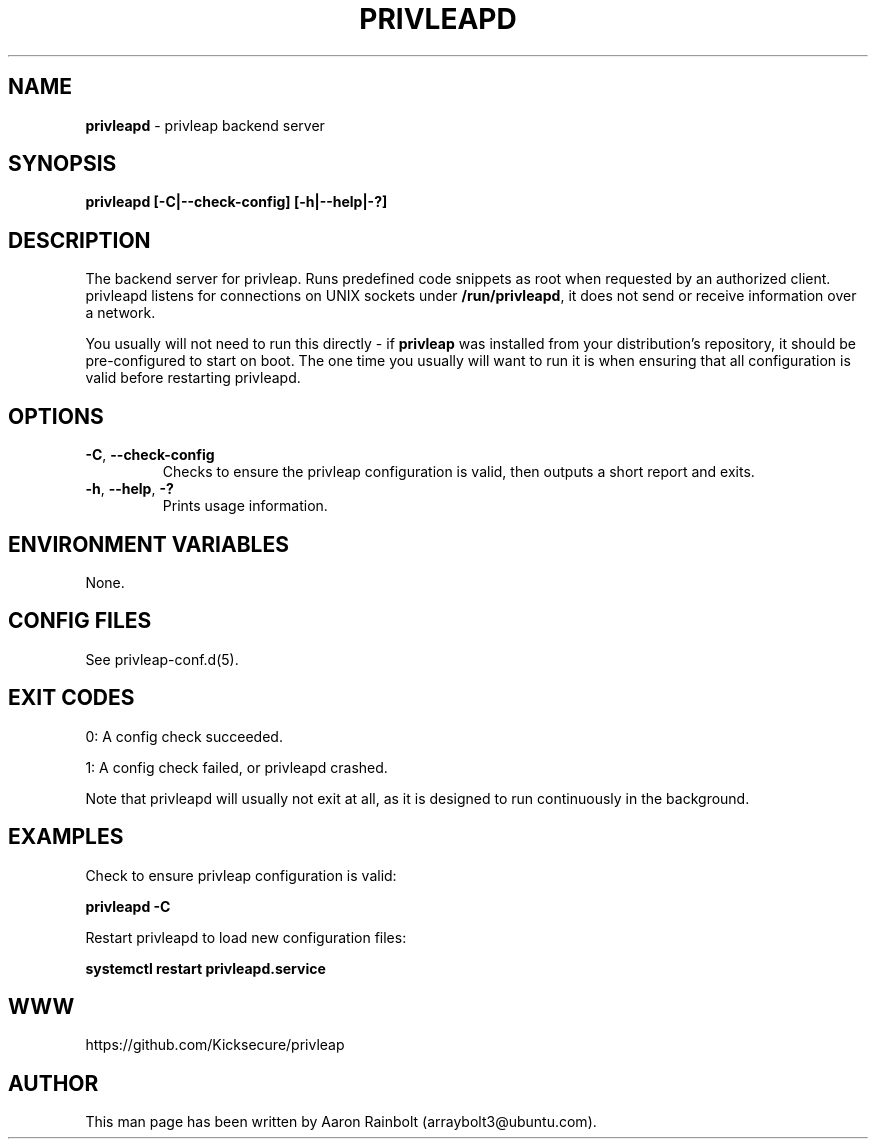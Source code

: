 .\" generated with Ronn-NG/v0.10.1
.\" http://github.com/apjanke/ronn-ng/tree/0.10.1
.TH "PRIVLEAPD" "1" "January 2020" "privleap" "privleap Manual"
.SH "NAME"
\fBprivleapd\fR \- privleap backend server
.SH "SYNOPSIS"
\fBprivleapd [\-C|\-\-check\-config] [\-h|\-\-help|\-?]\fR
.SH "DESCRIPTION"
The backend server for privleap\. Runs predefined code snippets as root when requested by an authorized client\. privleapd listens for connections on UNIX sockets under \fB/run/privleapd\fR, it does not send or receive information over a network\.
.P
You usually will not need to run this directly \- if \fBprivleap\fR was installed from your distribution's repository, it should be pre\-configured to start on boot\. The one time you usually will want to run it is when ensuring that all configuration is valid before restarting privleapd\.
.SH "OPTIONS"
.TP
\fB\-C\fR, \fB\-\-check\-config\fR
Checks to ensure the privleap configuration is valid, then outputs a short report and exits\.
.TP
\fB\-h\fR, \fB\-\-help\fR, \fB\-?\fR
Prints usage information\.
.SH "ENVIRONMENT VARIABLES"
None\.
.SH "CONFIG FILES"
See privleap\-conf\.d(5)\.
.SH "EXIT CODES"
0: A config check succeeded\.
.P
1: A config check failed, or privleapd crashed\.
.P
Note that privleapd will usually not exit at all, as it is designed to run continuously in the background\.
.SH "EXAMPLES"
Check to ensure privleap configuration is valid:
.P
\fBprivleapd \-C\fR
.P
Restart privleapd to load new configuration files:
.P
\fBsystemctl restart privleapd\.service\fR
.SH "WWW"
https://github\.com/Kicksecure/privleap
.SH "AUTHOR"
This man page has been written by Aaron Rainbolt (arraybolt3@ubuntu\.com)\.
